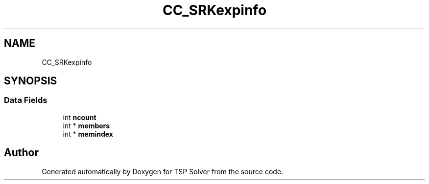 .TH "CC_SRKexpinfo" 3 "Sun Apr 26 2020" "TSP Solver" \" -*- nroff -*-
.ad l
.nh
.SH NAME
CC_SRKexpinfo
.SH SYNOPSIS
.br
.PP
.SS "Data Fields"

.in +1c
.ti -1c
.RI "int \fBncount\fP"
.br
.ti -1c
.RI "int * \fBmembers\fP"
.br
.ti -1c
.RI "int * \fBmemindex\fP"
.br
.in -1c

.SH "Author"
.PP 
Generated automatically by Doxygen for TSP Solver from the source code\&.
